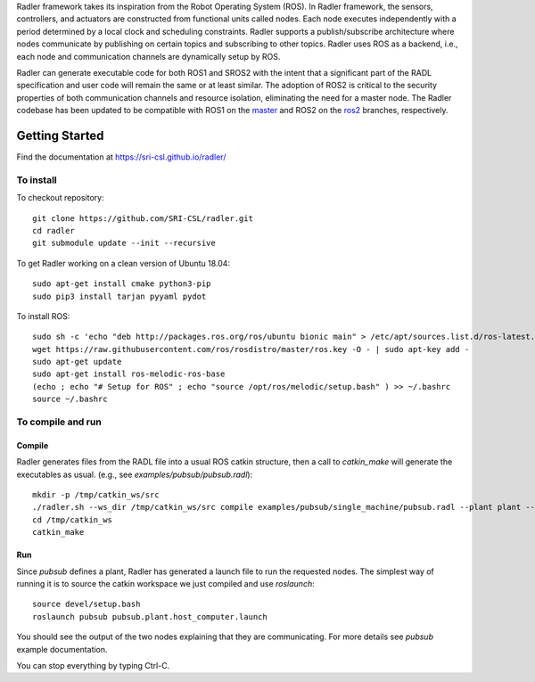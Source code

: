 Radler framework takes its inspiration from the Robot Operating System (ROS). In Radler framework, the sensors, controllers, and actuators are constructed from functional units called nodes. Each node executes independently with a period determined by a local clock and scheduling constraints. Radler supports a publish/subscribe architecture where nodes communicate by publishing on certain topics and subscribing to other topics. Radler uses ROS as a backend, i.e., each node and communication channels are dynamically setup by ROS.

Radler can generate executable code for both ROS1 and SROS2 with the intent that a significant part of the RADL specification and user code will remain the same or at least similar. The adoption of ROS2 is critical to the security properties of both communication channels and resource isolation, eliminating the need for a master node. The Radler codebase has been updated to be compatible with ROS1 on the `master <https://github.com/SRI-CSL/radler/tree/master>`__ and ROS2 on the `ros2 <https://github.com/SRI-CSL/radler/tree/ros2>`__ branches, respectively.


Getting Started 
=============== 

Find the documentation at https://sri-csl.github.io/radler/

To install  
----------

To checkout repository::

    git clone https://github.com/SRI-CSL/radler.git
    cd radler
    git submodule update --init --recursive

To get Radler working on a clean version of Ubuntu 18.04::

	sudo apt-get install cmake python3-pip
	sudo pip3 install tarjan pyyaml pydot

To install ROS:: 

	sudo sh -c 'echo "deb http://packages.ros.org/ros/ubuntu bionic main" > /etc/apt/sources.list.d/ros-latest.list'
	wget https://raw.githubusercontent.com/ros/rosdistro/master/ros.key -O - | sudo apt-key add -
	sudo apt-get update
	sudo apt-get install ros-melodic-ros-base
	(echo ; echo "# Setup for ROS" ; echo "source /opt/ros/melodic/setup.bash" ) >> ~/.bashrc
	source ~/.bashrc


To compile and run  
----------------------------

Compile
~~~~~~~~
Radler generates files from the RADL file into a usual ROS catkin structure, then a call to `catkin_make` will generate the executables as usual.
(e.g., see  `examples/pubsub/pubsub.radl`)::

	mkdir -p /tmp/catkin_ws/src
	./radler.sh --ws_dir /tmp/catkin_ws/src compile examples/pubsub/single_machine/pubsub.radl --plant plant --ROS
	cd /tmp/catkin_ws
	catkin_make

Run
~~~~

Since `pubsub` defines a plant, Radler has generated a launch file to run the requested nodes.
The simplest way of running it is to source the catkin workspace we just compiled and use `roslaunch`::

    source devel/setup.bash
    roslaunch pubsub pubsub.plant.host_computer.launch

You should see the output of the two nodes explaining that they are communicating. For more details see `pubsub` example documentation. 

You can stop everything by typing Ctrl-C.

